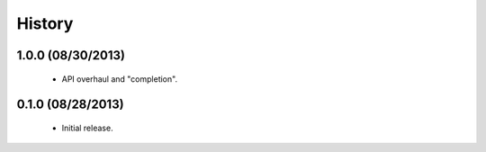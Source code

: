 History
=======

1.0.0 (08/30/2013)
------------------

 - API overhaul and "completion".


0.1.0 (08/28/2013)
------------------

 - Initial release.
